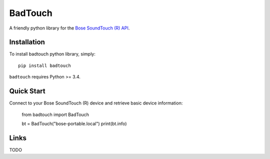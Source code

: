 ========
BadTouch
========

A friendly python library for the `Bose SoundTouch (R) API <http://products.bose.com/api-developer/index.html>`_.

.. image:: https://travis-ci.org/chassing/badtouch.svg?branch=develop
    :target: https://travis-ci.org/chassing/badtouch


Installation
------------

To install badtouch python library, simply: ::

    pip install badtouch


``badtouch`` requires Python >= 3.4.


Quick Start
-----------

Connect to your Bose SoundTouch (R) device and retrieve basic device information:

    from badtouch import BadTouch

    bt = BadTouch("bose-portable.local")
    print(bt.info)


Links
-----

TODO
